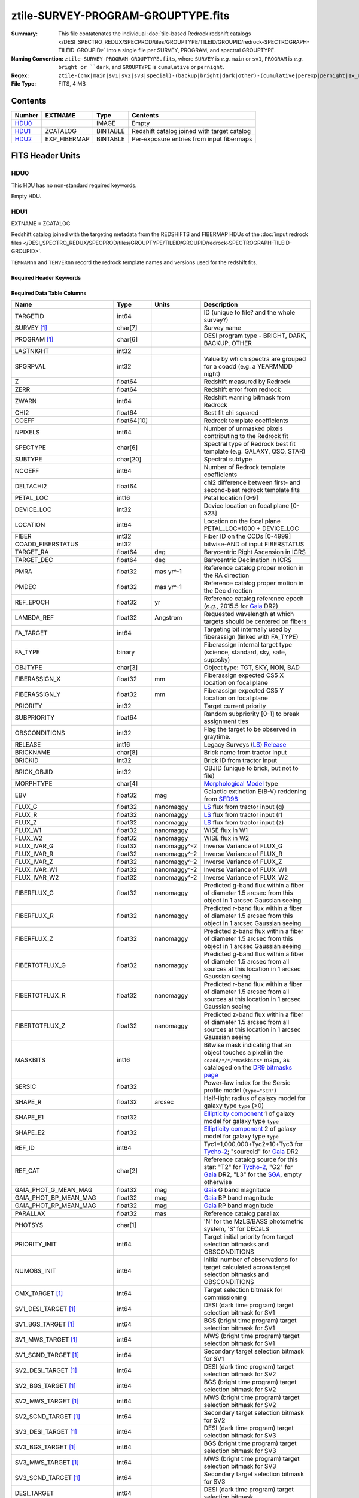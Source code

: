 ===================================
ztile-SURVEY-PROGRAM-GROUPTYPE.fits
===================================

:Summary: This file contatenates the individual
          :doc:`tile-based Redrock redshift catalogs </DESI_SPECTRO_REDUX/SPECPROD/tiles/GROUPTYPE/TILEID/GROUPID/redrock-SPECTROGRAPH-TILEID-GROUPID>`
          into a single file per SURVEY, PROGRAM, and spectral GROUPTYPE.
:Naming Convention: ``ztile-SURVEY-PROGRAM-GROUPTYPE.fits``, where ``SURVEY`` is
    *e.g.* ``main`` or ``sv1``, ``PROGRAM`` is *e.g.* ``bright or ``dark``,
    and ``GROUPTYPE`` is ``cumulative`` or ``pernight``.
:Regex: ``ztile-(cmx|main|sv1|sv2|sv3|special)-(backup|bright|dark|other)-(cumulative|perexp|pernight|1x_depth|4x_depth|lowspeed)\.fits``
:File Type: FITS, 4 MB

Contents
========

====== ============ ======== ===================
Number EXTNAME      Type     Contents
====== ============ ======== ===================
HDU0_               IMAGE    Empty
HDU1_  ZCATALOG     BINTABLE Redshift catalog joined with target catalog
HDU2_  EXP_FIBERMAP BINTABLE Per-exposure entries from input fibermaps
====== ============ ======== ===================


FITS Header Units
=================

HDU0
----

This HDU has no non-standard required keywords.

Empty HDU.

.. _zcatalog-ztile-hdu1:

HDU1
----

EXTNAME = ZCATALOG

Redshift catalog joined with the targeting metadata from the REDSHIFTS
and FIBERMAP HDUs of the
:doc:`input redrock files </DESI_SPECTRO_REDUX/SPECPROD/tiles/GROUPTYPE/TILEID/GROUPID/redrock-SPECTROGRAPH-TILEID-GROUPID>`.

``TEMNAMnn`` and ``TEMVERnn`` record the redrock template names and versions
used for the redshift fits.

Required Header Keywords
~~~~~~~~~~~~~~~~~~~~~~~~

.. collapse:: Required Header Keywords Table

    .. rst-class:: keywords

    ============ ============= ==== =======================
    KEY          Example Value Type Comment
    ============ ============= ==== =======================
    NAXIS1       677           int  width of table in bytes
    NAXIS2       5000          int  number of rows in table
    LONGSTRN     OGIP 1.0      str
    RRVER        0.15.0        str  Redrock version
    TEMNAM00     GALAXY        str  Redrock template 00 name
    TEMVER00     2.6           str  Redrock template 00 version
    TEMNAM01     QSO           str
    TEMVER01     0.1           str
    TEMNAM02     STAR:::A      str
    TEMVER02     0.1           str
    TEMNAM03     STAR:::B      str
    TEMVER03     0.1           str
    TEMNAM04     STAR:::CV     str
    TEMVER04     0.1           str
    TEMNAM05     STAR:::F      str
    TEMVER05     0.1           str
    TEMNAM06     STAR:::G      str
    TEMVER06     0.1           str
    TEMNAM07     STAR:::K      str
    TEMVER07     0.1           str
    TEMNAM08     STAR:::M      str
    TEMVER08     0.1           str
    TEMNAM09     STAR:::WD     str
    TEMVER09     0.1           str
    SPGRP        cumulative    str  Spectral grouping method
    SURVEY [1]_  sv3           str  DESI sub-survey (e.g. sv1, sv3, main)
    PROGRAM [1]_ dark          str  DESI program (e.g. dark, bright)
    ============ ============= ==== =======================

Required Data Table Columns
~~~~~~~~~~~~~~~~~~~~~~~~~~~

.. rst-class:: columns

========================== =========== ============ =====================================================================================================================================
Name                       Type        Units        Description
========================== =========== ============ =====================================================================================================================================
TARGETID                   int64                    ID (unique to file? and the whole survey?)
SURVEY [1]_                char[7]                  Survey name
PROGRAM [1]_               char[6]                  DESI program type - BRIGHT, DARK, BACKUP, OTHER
LASTNIGHT                  int32
SPGRPVAL                   int32                    Value by which spectra are grouped for a coadd (e.g. a YEARMMDD night)
Z                          float64                  Redshift measured by Redrock
ZERR                       float64                  Redshift error from redrock
ZWARN                      int64                    Redshift warning bitmask from Redrock
CHI2                       float64                  Best fit chi squared
COEFF                      float64[10]              Redrock template coefficients
NPIXELS                    int64                    Number of unmasked pixels contributing to the Redrock fit
SPECTYPE                   char[6]                  Spectral type of Redrock best fit template (e.g. GALAXY, QSO, STAR)
SUBTYPE                    char[20]                 Spectral subtype
NCOEFF                     int64                    Number of Redrock template coefficients
DELTACHI2                  float64                  chi2 difference between first- and second-best redrock template fits
PETAL_LOC                  int16                    Petal location [0-9]
DEVICE_LOC                 int32                    Device location on focal plane [0-523]
LOCATION                   int64                    Location on the focal plane PETAL_LOC*1000 + DEVICE_LOC
FIBER                      int32                    Fiber ID on the CCDs [0-4999]
COADD_FIBERSTATUS          int32                    bitwise-AND of input FIBERSTATUS
TARGET_RA                  float64     deg          Barycentric Right Ascension in ICRS
TARGET_DEC                 float64     deg          Barycentric Declination in ICRS
PMRA                       float32     mas yr^-1    Reference catalog proper motion in the RA direction
PMDEC                      float32     mas yr^-1    Reference catalog proper motion in the Dec direction
REF_EPOCH                  float32     yr           Reference catalog reference epoch (*e.g.*, 2015.5 for Gaia_ DR2)
LAMBDA_REF                 float32     Angstrom     Requested wavelength at which targets should be centered on fibers
FA_TARGET                  int64                    Targeting bit internally used by fiberassign (linked with FA_TYPE)
FA_TYPE                    binary                   Fiberassign internal target type (science, standard, sky, safe, suppsky)
OBJTYPE                    char[3]                  Object type: TGT, SKY, NON, BAD
FIBERASSIGN_X              float32     mm           Fiberassign expected CS5 X location on focal plane
FIBERASSIGN_Y              float32     mm           Fiberassign expected CS5 Y location on focal plane
PRIORITY                   int32                    Target current priority
SUBPRIORITY                float64                  Random subpriority [0-1] to break assignment ties
OBSCONDITIONS              int32                    Flag the target to be observed in graytime.
RELEASE                    int16                    Legacy Surveys (`LS`_) `Release`_
BRICKNAME                  char[8]                  Brick name from tractor input
BRICKID                    int32                    Brick ID from tractor input
BRICK_OBJID                int32                    OBJID (unique to brick, but not to file)
MORPHTYPE                  char[4]                  `Morphological Model`_ type
EBV                        float32     mag          Galactic extinction E(B-V) reddening from SFD98_
FLUX_G                     float32     nanomaggy    `LS`_ flux from tractor input (g)
FLUX_R                     float32     nanomaggy    `LS`_ flux from tractor input (r)
FLUX_Z                     float32     nanomaggy    `LS`_ flux from tractor input (z)
FLUX_W1                    float32     nanomaggy    WISE flux in W1
FLUX_W2                    float32     nanomaggy    WISE flux in W2
FLUX_IVAR_G                float32     nanomaggy^-2 Inverse Variance of FLUX_G
FLUX_IVAR_R                float32     nanomaggy^-2 Inverse Variance of FLUX_R
FLUX_IVAR_Z                float32     nanomaggy^-2 Inverse Variance of FLUX_Z
FLUX_IVAR_W1               float32     nanomaggy^-2 Inverse Variance of FLUX_W1
FLUX_IVAR_W2               float32     nanomaggy^-2 Inverse Variance of FLUX_W2
FIBERFLUX_G                float32     nanomaggy    Predicted g-band flux within a fiber of diameter 1.5 arcsec from this object in 1 arcsec Gaussian seeing
FIBERFLUX_R                float32     nanomaggy    Predicted r-band flux within a fiber of diameter 1.5 arcsec from this object in 1 arcsec Gaussian seeing
FIBERFLUX_Z                float32     nanomaggy    Predicted z-band flux within a fiber of diameter 1.5 arcsec from this object in 1 arcsec Gaussian seeing
FIBERTOTFLUX_G             float32     nanomaggy    Predicted g-band flux within a fiber of diameter 1.5 arcsec from all sources at this location in 1 arcsec Gaussian seeing
FIBERTOTFLUX_R             float32     nanomaggy    Predicted r-band flux within a fiber of diameter 1.5 arcsec from all sources at this location in 1 arcsec Gaussian seeing
FIBERTOTFLUX_Z             float32     nanomaggy    Predicted z-band flux within a fiber of diameter 1.5 arcsec from all sources at this location in 1 arcsec Gaussian seeing
MASKBITS                   int16                    Bitwise mask indicating that an object touches a pixel in the ``coadd/*/*/*maskbits*`` maps, as cataloged on the `DR9 bitmasks page`_
SERSIC                     float32                  Power-law index for the Sersic profile model (``type="SER"``)
SHAPE_R                    float32     arcsec       Half-light radius of galaxy model for galaxy type ``type`` (>0)
SHAPE_E1                   float32                  `Ellipticity component`_ 1 of galaxy model for galaxy type ``type``
SHAPE_E2                   float32                  `Ellipticity component`_ 2 of galaxy model for galaxy type ``type``
REF_ID                     int64                    Tyc1*1,000,000+Tyc2*10+Tyc3 for `Tycho-2`_; "sourceid" for `Gaia`_ DR2
REF_CAT                    char[2]                  Reference catalog source for this star: "T2" for `Tycho-2`_, "G2" for `Gaia`_ DR2, "L3" for the SGA_, empty otherwise
GAIA_PHOT_G_MEAN_MAG       float32     mag          `Gaia`_ G band magnitude
GAIA_PHOT_BP_MEAN_MAG      float32     mag          `Gaia`_ BP band magnitude
GAIA_PHOT_RP_MEAN_MAG      float32     mag          `Gaia`_ RP band magnitude
PARALLAX                   float32     mas          Reference catalog parallax
PHOTSYS                    char[1]                  'N' for the MzLS/BASS photometric system, 'S' for DECaLS
PRIORITY_INIT              int64                    Target initial priority from target selection bitmasks and OBSCONDITIONS
NUMOBS_INIT                int64                    Initial number of observations for target calculated across target selection bitmasks and OBSCONDITIONS
CMX_TARGET [1]_            int64                    Target selection bitmask for commissioning
SV1_DESI_TARGET [1]_       int64                    DESI (dark time program) target selection bitmask for SV1
SV1_BGS_TARGET [1]_        int64                    BGS (bright time program) target selection bitmask for SV1
SV1_MWS_TARGET [1]_        int64                    MWS (bright time program) target selection bitmask for SV1
SV1_SCND_TARGET [1]_       int64                    Secondary target selection bitmask for SV1
SV2_DESI_TARGET [1]_       int64                    DESI (dark time program) target selection bitmask for SV2
SV2_BGS_TARGET [1]_        int64                    BGS (bright time program) target selection bitmask for SV2
SV2_MWS_TARGET [1]_        int64                    MWS (bright time program) target selection bitmask for SV2
SV2_SCND_TARGET [1]_       int64                    Secondary target selection bitmask for SV2
SV3_DESI_TARGET [1]_       int64                    DESI (dark time program) target selection bitmask for SV3
SV3_BGS_TARGET [1]_        int64                    BGS (bright time program) target selection bitmask for SV3
SV3_MWS_TARGET [1]_        int64                    MWS (bright time program) target selection bitmask for SV3
SV3_SCND_TARGET [1]_       int64                    Secondary target selection bitmask for SV3
DESI_TARGET                int64                    DESI (dark time program) target selection bitmask
BGS_TARGET                 int64                    BGS (bright time program) target selection bitmask
MWS_TARGET                 int64                    MWS (bright time program) target selection bitmask
SCND_TARGET                int64                    Secondary target selection bitmask
PLATE_RA                   float64     deg          Barycentric Right Ascension in ICRS to be used by PlateMaker
PLATE_DEC                  float64     deg          Barycentric Declination in ICRS to be used by PlateMaker
TILEID                     int32                    Unique DESI tile ID
COADD_NUMEXP               int16                    Number of exposures in coadd
COADD_EXPTIME              float32     s            Summed exposure time for coadd
COADD_NUMNIGHT             int16                    Number of nights in coadd
COADD_NUMTILE              int16                    Number of tiles in coadd
MEAN_DELTA_X               float32     mm           Mean (over exposures) fiber difference requested - actual CS5 X location on focal plane
RMS_DELTA_X                float32     mm           RMS (over exposures) of the fiber difference between measured and requested CS5 X location on focal plane
MEAN_DELTA_Y               float32     mm           Mean (over exposures) fiber difference requested - actual CS5 Y location on focal plane
RMS_DELTA_Y                float32     mm           RMS (over exposures) of the fiber difference between measured and requested CS5 Y location on focal plane
MEAN_FIBER_RA              float64     deg          Mean (over exposures) RA of actual fiber position
STD_FIBER_RA               float32     arcsec       Standard deviation (over exposures) of RA of actual fiber position
MEAN_FIBER_DEC             float64     deg          Mean (over exposures) DEC of actual fiber position
STD_FIBER_DEC              float32     arcsec       Standard deviation (over exposures) of DEC of actual fiber position
MEAN_PSF_TO_FIBER_SPECFLUX float32                  Mean of input exposures fraction of light from point-like source captured by 1.5 arcsec diameter fiber given atmospheric seeing
MEAN_FIBER_X               float32                  label for field  90
MEAN_FIBER_Y               float32                  label for field  91
TSNR2_GPBDARK_B            float32                  label for field  92
TSNR2_ELG_B                float32                  ELG B template (S/N)^2
TSNR2_GPBBRIGHT_B          float32                  label for field  94
TSNR2_LYA_B                float32                  LYA B template (S/N)^2
TSNR2_BGS_B                float32                  BGS B template (S/N)^2
TSNR2_GPBBACKUP_B          float32                  label for field  97
TSNR2_QSO_B                float32                  QSO B template (S/N)^2
TSNR2_LRG_B                float32                  LRG B template (S/N)^2
TSNR2_GPBDARK_R            float32                  label for field 100
TSNR2_ELG_R                float32                  ELG R template (S/N)^2
TSNR2_GPBBRIGHT_R          float32                  label for field 102
TSNR2_LYA_R                float32                  LYA R template (S/N)^2
TSNR2_BGS_R                float32                  BGS R template (S/N)^2
TSNR2_GPBBACKUP_R          float32                  label for field 105
TSNR2_QSO_R                float32                  QSO R template (S/N)^2
TSNR2_LRG_R                float32                  LRG R template (S/N)^2
TSNR2_GPBDARK_Z            float32                  label for field 108
TSNR2_ELG_Z                float32                  ELG Z template (S/N)^2
TSNR2_GPBBRIGHT_Z          float32                  label for field 110
TSNR2_LYA_Z                float32                  LYA Z template (S/N)^2
TSNR2_BGS_Z                float32                  BGS Z template (S/N)^2
TSNR2_GPBBACKUP_Z          float32                  label for field 113
TSNR2_QSO_Z                float32                  QSO Z template (S/N)^2
TSNR2_LRG_Z                float32                  LRG Z template (S/N)^2
TSNR2_GPBDARK              float32                  label for field 116
TSNR2_ELG                  float32                  ELG template (S/N)^2 summed over B,R,Z
TSNR2_GPBBRIGHT            float32                  label for field 118
TSNR2_LYA                  float32                  LYA template (S/N)^2 summed over B,R,Z
TSNR2_BGS                  float32                  BGS template (S/N)^2 summed over B,R,Z
TSNR2_GPBBACKUP            float32                  label for field 121
TSNR2_QSO                  float32                  QSO template (S/N)^2 summed over B,R,Z
TSNR2_LRG                  float32                  LRG template (S/N)^2 summed over B,R,Z
SV_NSPEC [1]_              int32                    Number of coadded spectra for this TARGETID in SV (SV1+2+3)
SV_PRIMARY [1]_            logical                  Boolean flag (True/False) for the primary coadded spectrum in SV (SV1+2+3)
MAIN_NSPEC [1]_            int32                    Number of coadded spectra for this TARGETID in Main survey
MAIN_PRIMARY [1]_          logical                  Boolean flag (True/False) for the primary coadded spectrum in Main survey
ZCAT_NSPEC                 int16                    Number of coadded spectra for this TARGETID in this zcatalog
ZCAT_PRIMARY               logical                  Boolean flag (True/False) for the primary coadded spectrum in this zcatalog
========================== =========== ============ =====================================================================================================================================

.. [1] Optional
.. _`LS`: https://www.legacysurvey.org/
.. _`DR9 bitmasks page`: https://www.legacysurvey.org/dr9/bitmasks
.. _`ellipticity component`: https://www.legacysurvey.org/dr9/catalogs/#ellipticities
.. _`Release`: https://www.legacysurvey.org/release/
.. _`Morphological Model`: https://www.legacysurvey.org/dr9/catalogs/#goodness-of-fits-and-morphological-type
.. _`Tycho-2`: https://heasarc.gsfc.nasa.gov/W3Browse/all/tycho2.html
.. _`Gaia`: https://gea.esac.esa.int/archive/documentation//GDR2/Gaia_archive/chap_datamodel/sec_dm_main_tables/ssec_dm_gaia_source.html
.. _SFD98: https://ui.adsabs.harvard.edu/abs/1998ApJ...500..525S/abstract
.. _SGA: https://www.legacysurvey.org/sga/sga2020

Note: ztile files do not have ``SV_NSPEC`` or ``SV_PRIMARY`` columns;
these are added when the ztile files are combined into
:doc:`zall-tilecumulative <./zall-tilecumulative-SPECPROD>` files.
``MAIN_NSPEC`` and ``MAIN_PRIMARY`` are reserved for future data releases
for the DESI Main Survey.

HDU2
----

EXTNAME = EXP_FIBERMAP

Input fibermap entries for columns that apply per-exposure and can't be coadded,
e.g. the individual TILEIDs and FIBERs on which each target was observed.

Required Header Keywords
~~~~~~~~~~~~~~~~~~~~~~~~

.. collapse:: Required Header Keywords Table

    .. rst-class:: keywords

    ====== ============= ==== =======================
    KEY    Example Value Type Comment
    ====== ============= ==== =======================
    NAXIS1 162           int  width of table in bytes
    NAXIS2 5000          int  number of rows in table
    ====== ============= ==== =======================

Required Data Table Columns
~~~~~~~~~~~~~~~~~~~~~~~~~~~

.. rst-class:: columns

===================== ======= ======== =======================================================================================================
Name                  Type    Units    Description
===================== ======= ======== =======================================================================================================
TARGETID              int64            Unique DESI target ID
PRIORITY              int32            Target current priority
SUBPRIORITY           float64          Random subpriority [0-1) to break assignment ties
NIGHT                 int32
EXPID                 int32            DESI Exposure ID number
MJD                   float64          Modified Julian Date when shutter was opened for this exposure
TILEID                int32            Unique DESI tile ID
EXPTIME               float64 s        Length of time shutter was open
PETAL_LOC             int16            Petal location [0-9]
DEVICE_LOC            int32            Device location on focal plane [0-523]
LOCATION              int64            Location on the focal plane PETAL_LOC*1000 + DEVICE_LOC
FIBER                 int32            Fiber ID on the CCDs [0-4999]
FIBERSTATUS           int32            Fiber status mask. 0=good
FIBERASSIGN_X         float32 mm       Fiberassign expected CS5 X location on focal plane
FIBERASSIGN_Y         float32 mm       Fiberassign expected CS5 Y location on focal plane
LAMBDA_REF            float32 Angstrom Requested wavelength at which targets should be centered on fibers
PLATE_RA              float64 deg      Barycentric Right Ascension in ICRS to be used by PlateMaker
PLATE_DEC             float64 deg      Barycentric Declination in ICRS to be used by PlateMaker
NUM_ITER              int64            Number of positioner iterations
FIBER_X               float64 mm       CS5 X location requested by PlateMaker
FIBER_Y               float64 mm       CS5 Y location requested by PlateMaker
DELTA_X               float64 mm       CS5 X requested minus actual position
DELTA_Y               float64 mm       CS5 Y requested minus actual position
FIBER_RA              float64 deg      RA of actual fiber position
FIBER_DEC             float64 deg      DEC of actual fiber position
PSF_TO_FIBER_SPECFLUX float64          fraction of light from point-like source captured by 1.5 arcsec diameter fiber given atmospheric seeing
===================== ======= ======== =======================================================================================================


Notes and Examples
==================

None yet.
